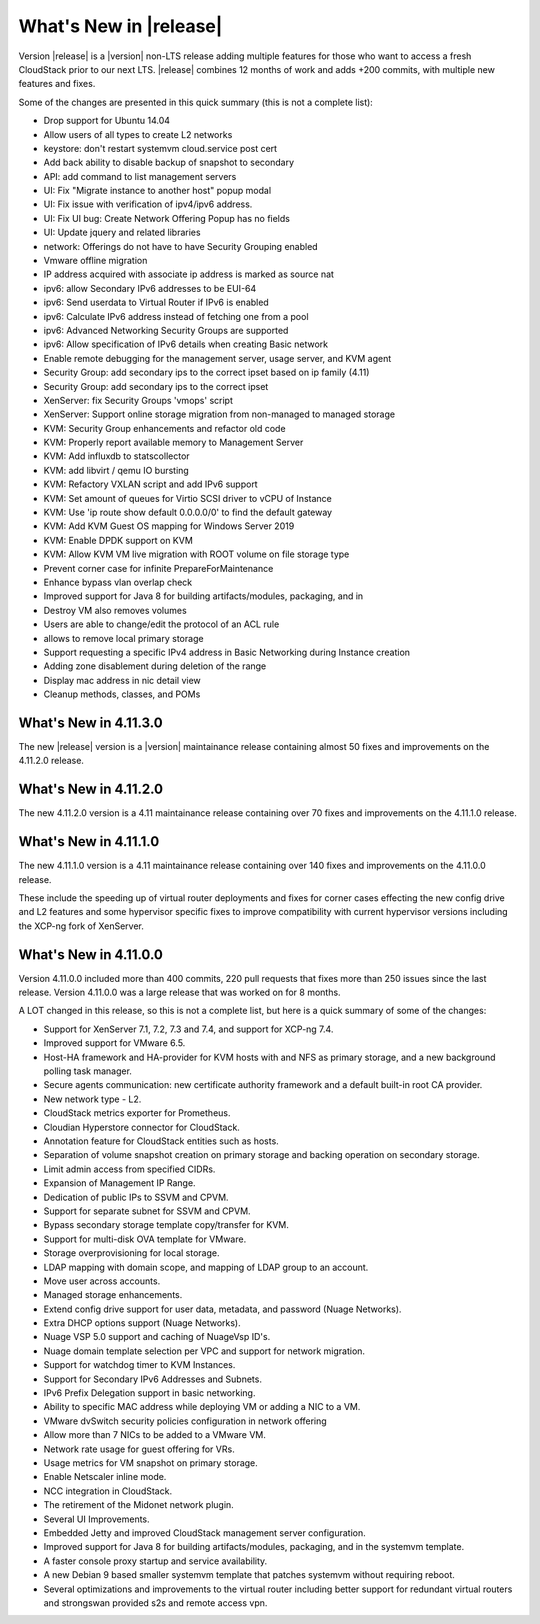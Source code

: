 ﻿.. Licensed to the Apache Software Foundation (ASF) under one
   or more contributor license agreements.  See the NOTICE file
   distributed with this work for additional information#
   regarding copyright ownership.  The ASF licenses this file
   to you under the Apache License, Version 2.0 (the
   "License"); you may not use this file except in compliance
   with the License.  You may obtain a copy of the License at
   http://www.apache.org/licenses/LICENSE-2.0
   Unless required by applicable law or agreed to in writing,
   software distributed under the License is distributed on an
   "AS IS" BASIS, WITHOUT WARRANTIES OR CONDITIONS OF ANY
   KIND, either express or implied.  See the License for the
   specific language governing permissions and limitations
   under the License.


What's New in |release|
=======================
Version |release| is a |version| non-LTS release adding multiple features for those who want to access a fresh CloudStack prior to our next LTS.
|release| combines 12 months of work and adds +200 commits, with multiple new features and fixes.

Some of the changes are presented in this quick summary (this is not a complete list):

* Drop support for Ubuntu 14.04
* Allow users of all types to create L2 networks
* keystore: don't restart systemvm cloud.service post cert
* Add back ability to disable backup of snapshot to secondary
* API: add command to list management servers
* UI: Fix "Migrate instance to another host" popup modal
* UI: Fix issue with verification of ipv4/ipv6 address.
* UI: Fix UI bug: Create Network Offering Popup has no fields
* UI: Update jquery and related libraries
* network: Offerings do not have to have Security Grouping enabled
* Vmware offline migration
* IP address acquired with associate ip address is marked as source nat
* ipv6: allow Secondary IPv6 addresses to be EUI-64
* ipv6: Send userdata to Virtual Router if IPv6 is enabled
* ipv6: Calculate IPv6 address instead of fetching one from a pool
* ipv6: Advanced Networking Security Groups are supported
* ipv6: Allow specification of IPv6 details when creating Basic network
* Enable remote debugging for the management server, usage server, and KVM agent
* Security Group: add secondary ips to the correct ipset based on ip family (4.11)
* Security Group: add secondary ips to the correct ipset
* XenServer: fix Security Groups 'vmops' script
* XenServer: Support online storage migration from non-managed to managed storage
* KVM: Security Group enhancements and refactor old code
* KVM: Properly report available memory to Management Server
* KVM: Add influxdb to statscollector
* KVM: add libvirt / qemu IO bursting
* KVM: Refactory VXLAN script and add IPv6 support
* KVM: Set amount of queues for Virtio SCSI driver to vCPU of Instance
* KVM: Use 'ip route show default 0.0.0.0/0' to find the default gateway
* KVM: Add KVM Guest OS mapping for Windows Server 2019
* KVM: Enable DPDK support on KVM
* KVM: Allow KVM VM live migration with ROOT volume on file storage type
* Prevent corner case for infinite PrepareForMaintenance
* Enhance bypass vlan overlap check
* Improved support for Java 8 for building artifacts/modules, packaging, and in
* Destroy VM also removes volumes
* Users are able to change/edit the protocol of an ACL rule
* allows to remove local primary storage
* Support requesting a specific IPv4 address in Basic Networking during Instance creation
* Adding zone disablement during deletion of the range
* Display mac address in nic detail view
* Cleanup methods, classes, and POMs


What's New in 4.11.3.0
----------------------

The new |release| version is a |version| maintainance release containing almost 50
fixes and improvements on the 4.11.2.0 release.



What's New in 4.11.2.0
----------------------

The new 4.11.2.0 version is a 4.11 maintainance release containing over 70
fixes and improvements on the 4.11.1.0 release.


What's New in 4.11.1.0
----------------------

The new 4.11.1.0 version is a 4.11 maintainance release containing over 140
fixes and improvements on the 4.11.0.0 release.

These include the speeding up of virtual router deployments and fixes for corner cases
effecting the new config drive and L2 features and some hypervisor specific fixes to improve compatibility
with current hypervisor versions including the XCP-ng fork of XenServer.

What's New in 4.11.0.0
----------------------

Version 4.11.0.0 included more than 400 commits, 220 pull requests that fixes
more than 250 issues since the last release. Version 4.11.0.0 was a large
release that was worked on for 8 months.

A LOT changed in this release, so this is not a complete list, but here is a
quick summary of some of the changes:

* Support for XenServer 7.1, 7.2, 7.3 and 7.4, and support for XCP-ng 7.4.
* Improved support for VMware 6.5.
* Host-HA framework and HA-provider for KVM hosts with and NFS as primary storage, and a new background polling task manager.
* Secure agents communication: new certificate authority framework and a default built-in root CA provider.
* New network type - L2.
* CloudStack metrics exporter for Prometheus.
* Cloudian Hyperstore connector for CloudStack.
* Annotation feature for CloudStack entities such as hosts.
* Separation of volume snapshot creation on primary storage and backing operation on secondary storage.
* Limit admin access from specified CIDRs.
* Expansion of Management IP Range.
* Dedication of public IPs to SSVM and CPVM.
* Support for separate subnet for SSVM and CPVM.
* Bypass secondary storage template copy/transfer for KVM.
* Support for multi-disk OVA template for VMware.
* Storage overprovisioning for local storage.
* LDAP mapping with domain scope, and mapping of LDAP group to an account.
* Move user across accounts.
* Managed storage enhancements.
* Extend config drive support for user data, metadata, and password (Nuage Networks).
* Extra DHCP options support (Nuage Networks).
* Nuage VSP 5.0 support and caching of NuageVsp ID's.
* Nuage domain template selection per VPC and support for network migration.
* Support for watchdog timer to KVM Instances.
* Support for Secondary IPv6 Addresses and Subnets.
* IPv6 Prefix Delegation support in basic networking.
* Ability to specific MAC address while deploying VM or adding a NIC to a VM.
* VMware dvSwitch security policies configuration in network offering
* Allow more than 7 NICs to be added to a VMware VM.
* Network rate usage for guest offering for VRs.
* Usage metrics for VM snapshot on primary storage.
* Enable Netscaler inline mode.
* NCC integration in CloudStack.
* The retirement of the Midonet network plugin.
* Several UI Improvements.
* Embedded Jetty and improved CloudStack management server configuration.
* Improved support for Java 8 for building artifacts/modules, packaging, and in
  the systemvm template.
* A faster console proxy startup and service availability.
* A new Debian 9 based smaller systemvm template that patches systemvm without
  requiring reboot.
* Several optimizations and improvements to the virtual router including better
  support for redundant virtual routers and strongswan provided s2s and remote
  access vpn.

